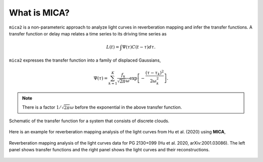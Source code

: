 
*********************
What is MICA?
*********************
``mica2`` is a non-parameteric approach to analyze light curves in reverberation mapping and infer the transfer functions. 
A transfer function or delay map relates a time series  to its driving time series as

.. math::
  
  L(t) = \int \Psi(\tau) C(t-\tau) d\tau.

``mica2`` expresses the transfer function into a family of displaced Gaussians,

.. math::

  \Psi(\tau) = \sum_{k=1}^{K} \frac{f_k}{\sqrt{2\pi}\omega} \exp\left[-\frac{(\tau-\tau_k)^2}{2\omega_k^2}\right].

.. note::
  There is a factor :math:`1/\sqrt{2\pi}\omega` before the exponential 
  in the above transfer function.

.. figure:: _static/fig_sch_loc.jpg
  :scale: 50 %
  :align: center
  
  Schematic of the transfer function for a system that consists of discrete clouds.

Here is an example for reverberation mapping analysis of the light curves from Hu et al. (2020) using **MICA**,

.. figure:: _static/fig_pg2130.jpg
  :scale: 30 %
  :align: center

  Reverberation mapping analysis of the light curves data for PG 2130+099 (Hu et al. 2020, arXiv:2001.03086).
  The left panel shows transfer functions and the right panel shows the light curves and their reconstructions.

